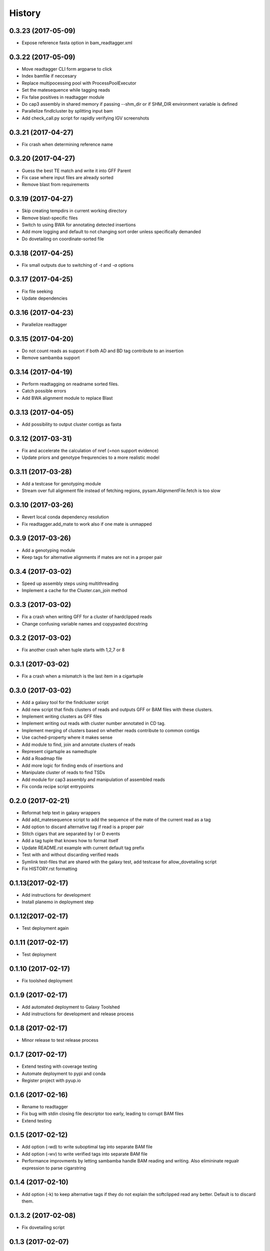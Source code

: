 .. :changelog:

History
-------

.. to_doc


---------------------
0.3.23 (2017-05-09)
---------------------
* Expose reference fasta option in bam_readtagger.xml

---------------------
0.3.22 (2017-05-09)
---------------------
* Move readtagger CLI form argparse to click
* Index bamfile if neccesary
* Replace multipocessing pool with ProcessPoolExecutor
* Set the matesequence while tagging reads
* Fix false positives in readtagger module
* Do cap3 assembly in shared memory if passing --shm_dir or if SHM_DIR environment variable is defined
* Parallelize findlcluster by splitting input bam
* Add check_call.py script for rapidly verifying IGV screenshots

---------------------
0.3.21 (2017-04-27)
---------------------
* Fix crash when determining reference name

---------------------
0.3.20 (2017-04-27)
---------------------
* Guess the best TE match and write it into GFF Parent
* Fix case where input files are already sorted
* Remove blast from requirements

---------------------
0.3.19 (2017-04-27)
---------------------
* Skip creating tempdirs in current working directory
* Remove blast-specific files
* Switch to using BWA for annotating detected insertions
* Add more logging and default to not changing sort order unless specifically demanded
* Do dovetailing on coordinate-sorted file

---------------------
0.3.18 (2017-04-25)
---------------------
* Fix small outputs due to switching of `-t` and `-a` options

---------------------
0.3.17 (2017-04-25)
---------------------
* Fix file seeking
* Update dependencies

---------------------
0.3.16 (2017-04-23)
---------------------
* Parallelize readtagger

---------------------
0.3.15 (2017-04-20)
---------------------
* Do not count reads as support if both AD and BD tag contribute to an insertion
* Remove sambamba support

---------------------
0.3.14 (2017-04-19)
---------------------
* Perform readtagging on readname sorted files.
* Catch possible errors
* Add BWA alignment module to replace Blast

---------------------
0.3.13 (2017-04-05)
---------------------
* Add possibility to output cluster contigs as fasta

---------------------
0.3.12 (2017-03-31)
---------------------
* Fix and accelerate the calculation of nref (=non support evidence)
* Update priors and genotype frequrencies to a more realistic model

---------------------
0.3.11 (2017-03-28)
---------------------
* Add a testcase for genotyping module
* Stream over full alignment file instead of fetching regions,
  pysam.AlignmentFile.fetch is too slow

---------------------
0.3.10 (2017-03-26)
---------------------
* Revert local conda dependency resolution
* Fix readtagger.add_mate to work also if one mate is unmapped

---------------------
0.3.9 (2017-03-26)
---------------------
* Add a genotyping module
* Keep tags for alternative alignments if mates are not in a proper pair

---------------------
0.3.4 (2017-03-02)
---------------------
* Speed up assembly steps using multithreading
* Implement a cache for the Cluster.can_join method

---------------------
0.3.3 (2017-03-02)
---------------------
* Fix a crash when writing GFF for a cluster of hardclipped reads
* Change confusing variable names and copypasted docstring

---------------------
0.3.2 (2017-03-02)
---------------------
* Fix another crash when tuple starts with 1,2,7 or 8

---------------------
0.3.1 (2017-03-02)
---------------------
* Fix a crash when a mismatch is the last item in a cigartuple

---------------------
0.3.0 (2017-03-02)
---------------------

* Add a galaxy tool for the findcluster script
* Add new script that finds clusters of reads and outputs GFF or BAM files with these clusters.
* Implement writing clusters as GFF files
* Implement writing out reads with cluster number annotated in CD tag.
* Implement merging of clusters based on whether reads contribute to common contigs
* Use cached-property where it makes sense
* Add module to find, join and annotate clusters of reads
* Represent cigartuple as namedtuple
* Add a Roadmap file
* Add more logic for finding ends of insertions and
* Manipulate cluster of reads to find TSDs
* Add module for cap3 assembly and manipulation of assembled reads
* Fix conda recipe script entrypoints

---------------------
0.2.0 (2017-02-21)
---------------------
* Reformat help text in galaxy wrappers
* Add add_matesequence script to add the sequence of the mate of the current read as a tag
* Add option to discard alternative tag if read is a proper pair
* Stitch cigars that are separated by I or D events
* Add a tag tuple that knows how to format itself
* Update README.rst example with current default tag prefix
* Test with and without discarding verified reads
* Symlink test-files that are shared with the galaxy test, add testcase for allow_dovetailing script
* Fix HISTORY.rst formatting

---------------------
0.1.13(2017-02-17)
---------------------
* Add instructions for development
* Install planemo in deployment step

---------------------
0.1.12(2017-02-17)
---------------------
* Test deployment again

---------------------
0.1.11 (2017-02-17)
---------------------
* Test deployment

---------------------
0.1.10 (2017-02-17)
---------------------
* Fix toolshed deployment

---------------------
0.1.9 (2017-02-17)
---------------------
* Add automated deployment to Galaxy Toolshed
* Add instructions for development and release process

---------------------
0.1.8 (2017-02-17)
---------------------
* Minor release to test release process

---------------------
0.1.7 (2017-02-17)
---------------------
* Extend testing with coverage testing
* Automate deployment to pypi and conda
* Register project with pyup.io

---------------------
0.1.6 (2017-02-16)
---------------------
* Rename to readtagger
* Fix bug with stdin closing file descriptor too early, leading to corrupt
  BAM files
* Extend testing

---------------------
0.1.5 (2017-02-12)
---------------------
* Add option (-wd) to write suboptimal tag into separate BAM file
* Add option (-wv) to write verified tags into separate BAM file
* Performance improvments by letting sambamba handle BAM reading
  and writing. Also elimininate regualr expression to parse cigarstring

---------------------
0.1.4 (2017-02-10)
---------------------
* Add option (-k) to keep alternative tags if they do not
  explain the softclipped read any better.
  Default is to discard them.

---------------------
0.1.3.2 (2017-02-08)
---------------------
* Fix dovetailing script

---------------------
0.1.3 (2017-02-07)
---------------------
* Add option to allow dovetailing in alignment files when tagging reads
* Add separate entrypoint for standalone script

---------------------
0.1.2 (2017-02-05)
---------------------
* Add conda recipe
* Python3 string fix

---------------------
0.1.0 (2017-02-05)
---------------------
* Initial version
